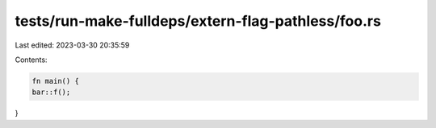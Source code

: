 tests/run-make-fulldeps/extern-flag-pathless/foo.rs
===================================================

Last edited: 2023-03-30 20:35:59

Contents:

.. code-block:: rs

    fn main() {
    bar::f();
}


